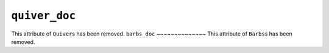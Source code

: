 ``quiver_doc``
~~~~~~~~~~
This attribute of ``Quiver``\s has been removed.
``barbs_doc``
~~~~~~~~~~~~~~
This attribute of ``Barbs``\s has been removed.